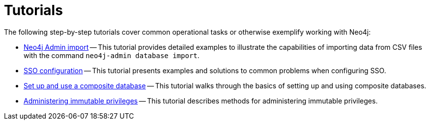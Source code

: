 [appendix]
[[tutorial]]
= Tutorials
:description: This appendix contains tutorials that further describe usages of Neo4j. 

The following step-by-step tutorials cover common operational tasks or otherwise exemplify working with Neo4j:

//* <<tutorial-local-cluster, Set up a local Causal Cluster>> -- This tutorial walks through the basics of setting up a Neo4j Causal Cluster.
//* <<tutorial-cc-backup-restore-db, Back up and restore a database in Causal Cluster>> -- This tutorial provides a detailed example of how to back up and restore a database in a running Causal Cluster.
* xref:tutorial/neo4j-admin-import.adoc[Neo4j Admin import] -- This tutorial provides detailed examples to illustrate the capabilities of importing data from CSV files with the command `neo4j-admin database import`.
* xref:tutorial/tutorial-sso-configuration.adoc[SSO configuration] -- This tutorial presents examples and solutions to common problems when configuring SSO.
* xref:tutorial/tutorial-composite-database.adoc[Set up and use a composite database] -- This tutorial walks through the basics of setting up and using composite databases.
* xref:tutorial/tutorial-immutable-privileges.adoc[Administering immutable privileges] -- This tutorial describes methods for administering immutable privileges.
